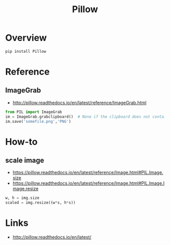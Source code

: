 #+TITLE: Pillow

* Overview
#+BEGIN_SRC python
  pip install Pillow
#+END_SRC

* Reference
** ImageGrab
:REFERENCES:
- http://pillow.readthedocs.io/en/latest/reference/ImageGrab.html
:END:

#+BEGIN_SRC python
  from PIL import ImageGrab
  im = ImageGrab.grabclipboard()  # None if the clipboard does not contain image
  im.save('somefile.png','PNG')
#+END_SRC

* How-to
** scale image
:REFERENCES:
- https://pillow.readthedocs.io/en/latest/reference/Image.html#PIL.Image.size
- https://pillow.readthedocs.io/en/latest/reference/Image.html#PIL.Image.Image.resize
:END:

#+BEGIN_SRC python
  w, h = img.size
  scaled = img.resize((w*s, h*s))
#+END_SRC

* Links
:REFERENCES:
- http://pillow.readthedocs.io/en/latest/
:END:
